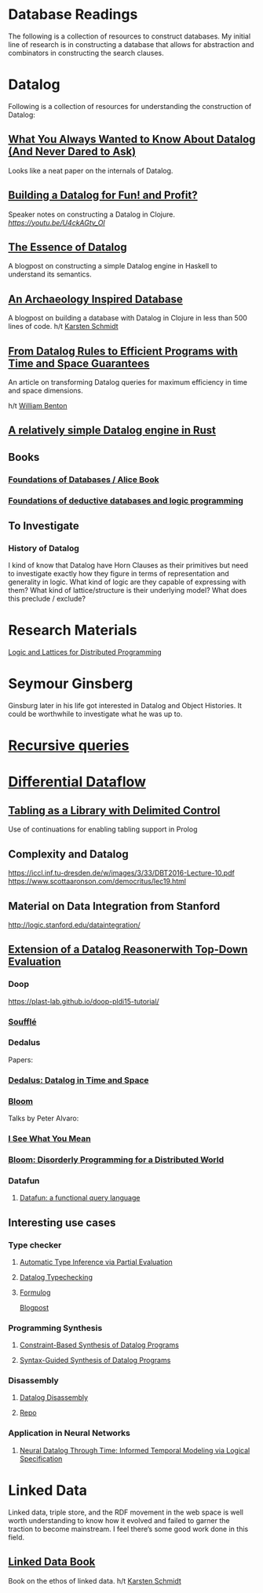 * Database Readings

The following is a collection of resources to construct databases.
My initial line of research is in constructing a database that allows for abstraction and combinators in constructing the search clauses.

* Datalog

Following is a collection of resources for understanding the construction of Datalog:

** [[https://www2.cs.sfu.ca/CourseCentral/721/jim/DatalogPaper.pdf][What You Always Wanted to Know About Datalog (And Never Dared to Ask)]]
Looks like a neat paper on the internals of Datalog.

** [[https://www.arrdem.com/2018/05/17/shelving_building_a_datalog/][Building a Datalog for Fun! and Profit?]]

Speaker notes on constructing a Datalog in Clojure.
[[Video is also available.][https://youtu.be/U4ckAGtv_OI]]

** [[https://dodisturb.me/posts/2018-12-25-The-Essence-of-Datalog.html][The Essence of Datalog]]

A blogpost on constructing a simple Datalog engine in Haskell to understand its semantics.

** [[http://aosabook.org/en/500L/an-archaeology-inspired-database.html][An Archaeology Inspired Database]]
A blogpost on building a database with Datalog in Clojure in less than 500 lines of code.
h/t [[https://twitter.com/toxi][Karsten Schmidt]]

** [[https://www3.cs.stonybrook.edu/~liu/papers/Rules-TOPLAS09.pdf][From Datalog Rules to Efficient Programs with Time and Space Guarantees]]
An article on transforming Datalog queries for maximum efficiency in time and space dimensions.

h/t [[https://twitter.com/willb][William Benton]]

** [[https://github.com/frankmcsherry/blog/blob/master/posts/2018-05-19.md][A relatively simple Datalog engine in Rust]]

** Books

*** [[http://webdam.inria.fr/Alice/][Foundations of Databases / Alice Book]]
*** [[https://amzn.to/34XH0ve][Foundations of deductive databases and logic programming]]

** To Investigate

*** History of Datalog

I kind of know that Datalog have Horn Clauses as their primitives but need to investigate exactly how they figure in terms of representation and generality in logic.
What kind of logic are they capable of expressing with them?
What kind of lattice/structure is their underlying model? What does this preclude / exclude?

* Research Materials
[[https://dsf.berkeley.edu/papers/socc12-blooml.pdf][Logic and Lattices for Distributed Programming]]

* Seymour Ginsberg
Ginsburg later in his life got interested in Datalog and Object Histories. It could be worthwhile to investigate what he was up to.

* [[http://blogs.evergreen.edu/sosw/files/2014/04/Green-Vol5-DBS-017.pdf][Recursive queries]]

* [[https://github.com/frankmcsherry/differential-dataflow][Differential Dataflow]]

** [[https://www.ijcai.org/Proceedings/16/Papers/619.pdf][Tabling as a Library with Delimited Control]]
Use of continuations for enabling tabling support in Prolog

** Complexity and Datalog
https://iccl.inf.tu-dresden.de/w/images/3/33/DBT2016-Lecture-10.pdf
https://www.scottaaronson.com/democritus/lec19.html

** Material on Data Integration from Stanford
http://logic.stanford.edu/dataintegration/

** [[https://www.sti-innsbruck.at/sites/default/files/thesis/christoph-fuchs-thesis-final-09-2008.pdf][Extension of a Datalog Reasonerwith Top-Down Evaluation]]

*** Doop
https://plast-lab.github.io/doop-pldi15-tutorial/

*** [[https://souffle-lang.github.io/][Soufflé]]

*** Dedalus
Papers:
*** [[https://dsf.berkeley.edu/papers/datalog2011-dedalus.pdf][Dedalus: Datalog in Time and Space]]

*** [[http://bloom-lang.net/][Bloom]]

Talks by Peter Alvaro:
*** [[https://www.youtube.com/watch?v=R2Aa4PivG0g][I See What You Mean]]
*** [[https://channel9.msdn.com/Events/Lang-NEXT/Lang-NEXT-2012/Bloom-Disorderly-Programming-for-a-Distributed-World][Bloom: Disorderly Programming for a Distributed World]]

*** Datafun

**** [[https://www.youtube.com/watch?v=gC295d3V9gE][Datafun: a functional query language]]

** Interesting use cases

*** Type checker

**** [[https://users.soe.ucsc.edu/~cormac/papers/ppdp05.pdf][Automatic Type Inference via Partial Evaluation]]

**** [[https://petevilter.me/post/datalog-typechecking/][Datalog Typechecking]]

**** [[https://github.com/HarvardPL/formulog][Formulog]]
[[http://www.weaselhat.com/2020/08/07/formulog-ml-datalog-smt/][Blogpost]]

*** Programming Synthesis

**** [[http://pages.cs.wisc.edu/~aws/papers/cp17.pdf][Constraint-Based Synthesis of Datalog Programs]]

**** [[http://pages.cs.wisc.edu/~aws/papers/fse18b.pdf][Syntax-Guided Synthesis of Datalog Programs]]


*** Disassembly

**** [[https://www.usenix.org/system/files/sec20fall_flores-montoya_prepub_0.pdf][Datalog Disassembly]]
**** [[https://github.com/GrammaTech/ddisasm][Repo]]

*** Application in Neural Networks

**** [[https://arxiv.org/abs/2006.16723][Neural Datalog Through Time: Informed Temporal Modeling via Logical Specification]]

* Linked Data

Linked data, triple store, and the RDF movement in the web space is well worth understanding to know how it evolved and failed to garner the traction to become mainstream. I feel there’s some good work done in this field.

** [[http://linkeddatabook.com/editions/1.0/][Linked Data Book]]
Book on the ethos of linked data.
h/t [[https://twitter.com/toxi][Karsten Schmidt]]

